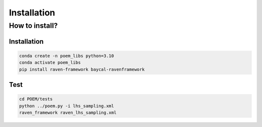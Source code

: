 ============
Installation
============

How to install?
---------------------------------------

Installation
+++++++++++++++++++++++++++++++++++++++

.. code:: bash

  conda create -n poem_libs python=3.10
  conda activate poem_libs
  pip install raven-framework baycal-ravenframework

Test
++++++++++++++++++++++++++++++++++++++++

.. code:: bash

  cd POEM/tests
  python ../poem.py -i lhs_sampling.xml
  raven_framework raven_lhs_sampling.xml
